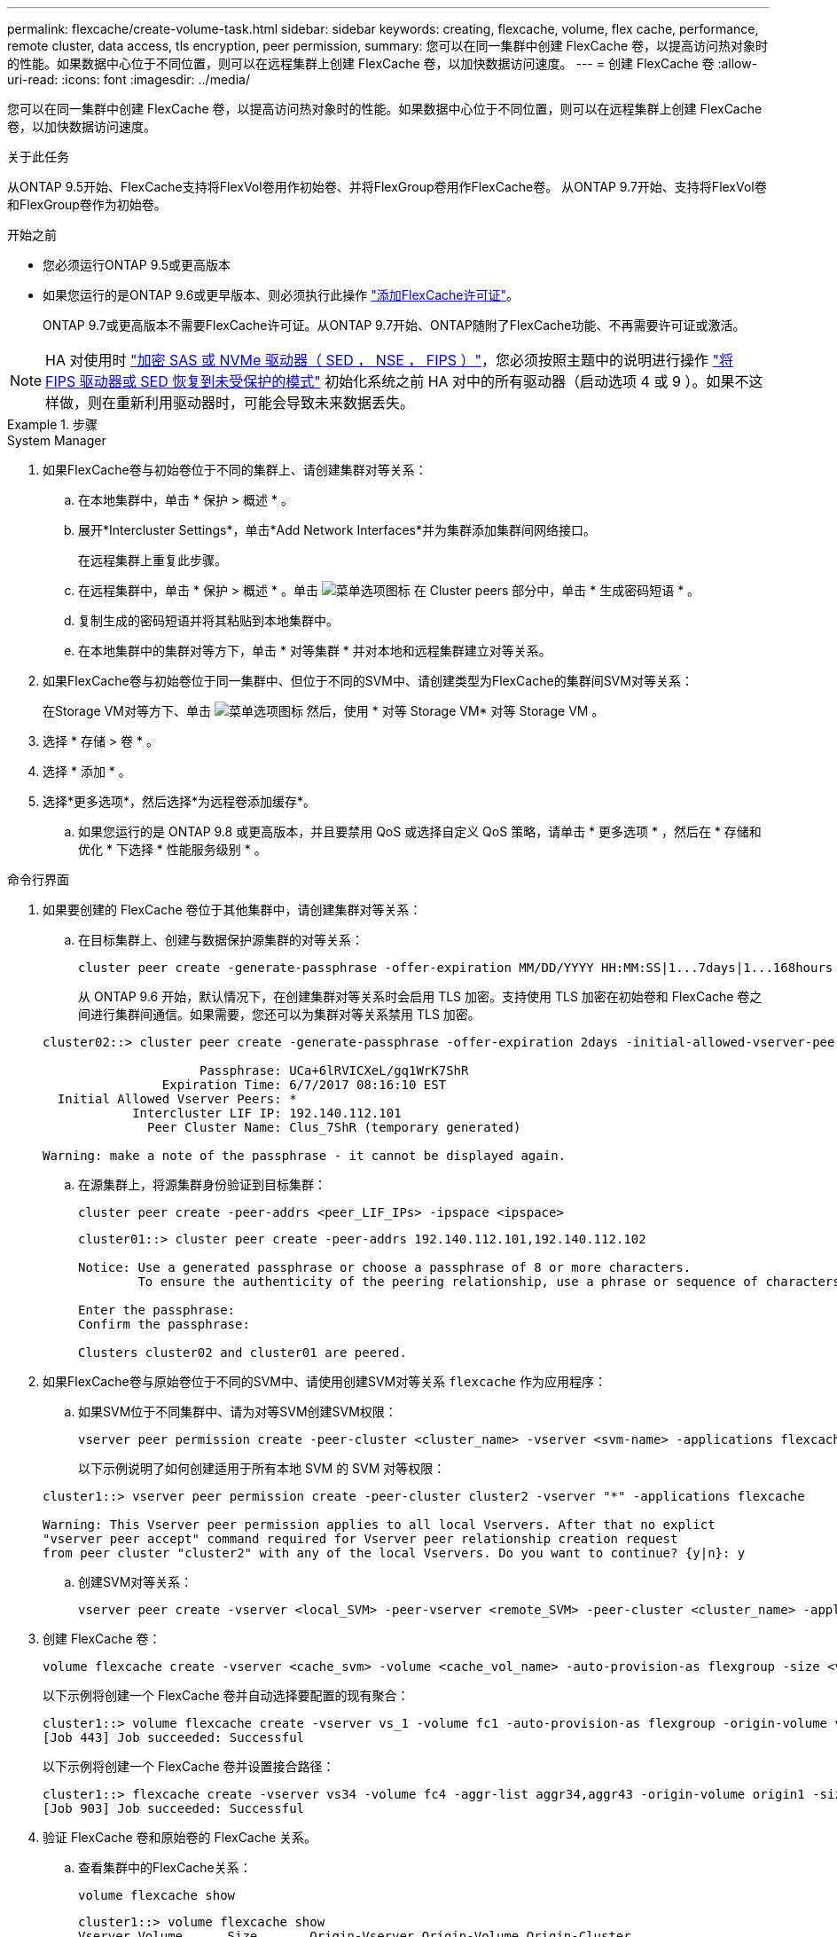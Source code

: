 ---
permalink: flexcache/create-volume-task.html 
sidebar: sidebar 
keywords: creating, flexcache, volume, flex cache, performance, remote cluster, data access, tls encryption, peer permission, 
summary: 您可以在同一集群中创建 FlexCache 卷，以提高访问热对象时的性能。如果数据中心位于不同位置，则可以在远程集群上创建 FlexCache 卷，以加快数据访问速度。 
---
= 创建 FlexCache 卷
:allow-uri-read: 
:icons: font
:imagesdir: ../media/


[role="lead"]
您可以在同一集群中创建 FlexCache 卷，以提高访问热对象时的性能。如果数据中心位于不同位置，则可以在远程集群上创建 FlexCache 卷，以加快数据访问速度。

.关于此任务
从ONTAP 9.5开始、FlexCache支持将FlexVol卷用作初始卷、并将FlexGroup卷用作FlexCache卷。  从ONTAP 9.7开始、支持将FlexVol卷和FlexGroup卷作为初始卷。

.开始之前
* 您必须运行ONTAP 9.5或更高版本
* 如果您运行的是ONTAP 9.6或更早版本、则必须执行此操作 link:https://docs.netapp.com/us-en/ontap/system-admin/install-license-task.html["添加FlexCache许可证"]。
+
ONTAP 9.7或更高版本不需要FlexCache许可证。从ONTAP 9.7开始、ONTAP随附了FlexCache功能、不再需要许可证或激活。 




NOTE: HA 对使用时 link:https://docs.netapp.com/us-en/ontap/encryption-at-rest/support-storage-encryption-concept.html["加密 SAS 或 NVMe 驱动器（ SED ， NSE ， FIPS ）"]，您必须按照主题中的说明进行操作 link:https://docs.netapp.com/us-en/ontap/encryption-at-rest/return-seds-unprotected-mode-task.html["将 FIPS 驱动器或 SED 恢复到未受保护的模式"] 初始化系统之前 HA 对中的所有驱动器（启动选项 4 或 9 ）。如果不这样做，则在重新利用驱动器时，可能会导致未来数据丢失。

.步骤
[role="tabbed-block"]
====
.System Manager
--
. 如果FlexCache卷与初始卷位于不同的集群上、请创建集群对等关系：
+
.. 在本地集群中，单击 * 保护 > 概述 * 。
.. 展开*Intercluster Settings*，单击*Add Network Interfaces*并为集群添加集群间网络接口。
+
在远程集群上重复此步骤。

.. 在远程集群中，单击 * 保护 > 概述 * 。单击 image:icon_kabob.gif["菜单选项图标"] 在 Cluster peers 部分中，单击 * 生成密码短语 * 。
.. 复制生成的密码短语并将其粘贴到本地集群中。
.. 在本地集群中的集群对等方下，单击 * 对等集群 * 并对本地和远程集群建立对等关系。


. 如果FlexCache卷与初始卷位于同一集群中、但位于不同的SVM中、请创建类型为FlexCache的集群间SVM对等关系：
+
在Storage VM对等方下、单击 image:icon_kabob.gif["菜单选项图标"] 然后，使用 * 对等 Storage VM* 对等 Storage VM 。

. 选择 * 存储 > 卷 * 。
. 选择 * 添加 * 。
. 选择*更多选项*，然后选择*为远程卷添加缓存*。
+
.. 如果您运行的是 ONTAP 9.8 或更高版本，并且要禁用 QoS 或选择自定义 QoS 策略，请单击 * 更多选项 * ，然后在 * 存储和优化 * 下选择 * 性能服务级别 * 。




--
.命令行界面
--
. 如果要创建的 FlexCache 卷位于其他集群中，请创建集群对等关系：
+
.. 在目标集群上、创建与数据保护源集群的对等关系：
+
[source, cli]
----
cluster peer create -generate-passphrase -offer-expiration MM/DD/YYYY HH:MM:SS|1...7days|1...168hours -peer-addrs <peer_LIF_IPs> -initial-allowed-vserver-peers <svm_name>,..|* -ipspace <ipspace_name>
----
+
从 ONTAP 9.6 开始，默认情况下，在创建集群对等关系时会启用 TLS 加密。支持使用 TLS 加密在初始卷和 FlexCache 卷之间进行集群间通信。如果需要，您还可以为集群对等关系禁用 TLS 加密。

+
[listing]
----
cluster02::> cluster peer create -generate-passphrase -offer-expiration 2days -initial-allowed-vserver-peers *

                     Passphrase: UCa+6lRVICXeL/gq1WrK7ShR
                Expiration Time: 6/7/2017 08:16:10 EST
  Initial Allowed Vserver Peers: *
            Intercluster LIF IP: 192.140.112.101
              Peer Cluster Name: Clus_7ShR (temporary generated)

Warning: make a note of the passphrase - it cannot be displayed again.
----
.. 在源集群上，将源集群身份验证到目标集群：
+
[source, cli]
----
cluster peer create -peer-addrs <peer_LIF_IPs> -ipspace <ipspace>
----
+
[listing]
----
cluster01::> cluster peer create -peer-addrs 192.140.112.101,192.140.112.102

Notice: Use a generated passphrase or choose a passphrase of 8 or more characters.
        To ensure the authenticity of the peering relationship, use a phrase or sequence of characters that would be hard to guess.

Enter the passphrase:
Confirm the passphrase:

Clusters cluster02 and cluster01 are peered.
----


. 如果FlexCache卷与原始卷位于不同的SVM中、请使用创建SVM对等关系 `flexcache` 作为应用程序：
+
.. 如果SVM位于不同集群中、请为对等SVM创建SVM权限：
+
[source, cli]
----
vserver peer permission create -peer-cluster <cluster_name> -vserver <svm-name> -applications flexcache
----
+
以下示例说明了如何创建适用于所有本地 SVM 的 SVM 对等权限：

+
[listing]
----
cluster1::> vserver peer permission create -peer-cluster cluster2 -vserver "*" -applications flexcache

Warning: This Vserver peer permission applies to all local Vservers. After that no explict
"vserver peer accept" command required for Vserver peer relationship creation request
from peer cluster "cluster2" with any of the local Vservers. Do you want to continue? {y|n}: y
----
.. 创建SVM对等关系：
+
[source, cli]
----
vserver peer create -vserver <local_SVM> -peer-vserver <remote_SVM> -peer-cluster <cluster_name> -applications flexcache
----


. 创建 FlexCache 卷：
+
[source, cli]
----
volume flexcache create -vserver <cache_svm> -volume <cache_vol_name> -auto-provision-as flexgroup -size <vol_size> -origin-vserver <origin_svm> -origin-volume <origin_vol_name>
----
+
以下示例将创建一个 FlexCache 卷并自动选择要配置的现有聚合：

+
[listing]
----
cluster1::> volume flexcache create -vserver vs_1 -volume fc1 -auto-provision-as flexgroup -origin-volume vol_1 -size 160MB -origin-vserver vs_1
[Job 443] Job succeeded: Successful
----
+
以下示例将创建一个 FlexCache 卷并设置接合路径：

+
[listing]
----
cluster1::> flexcache create -vserver vs34 -volume fc4 -aggr-list aggr34,aggr43 -origin-volume origin1 -size 400m -junction-path /fc4
[Job 903] Job succeeded: Successful
----
. 验证 FlexCache 卷和原始卷的 FlexCache 关系。
+
.. 查看集群中的FlexCache关系：
+
[source, cli]
----
volume flexcache show
----
+
[listing]
----
cluster1::> volume flexcache show
Vserver Volume      Size       Origin-Vserver Origin-Volume Origin-Cluster
------- ----------- ---------- -------------- ------------- --------------
vs_1    fc1         160MB      vs_1           vol_1           cluster1
----
.. 查看初始集群中的所有FlexCache关系：
 +
`volume flexcache origin show-caches`
+
[listing]
----
cluster::> volume flexcache origin show-caches
Origin-Vserver Origin-Volume   Cache-Vserver    Cache-Volume   Cache-Cluster
-------------- --------------- ---------------  -------------- ---------------
vs0            ovol1           vs1              cfg1           clusA
vs0            ovol1           vs2              cfg2           clusB
vs_1           vol_1           vs_1             fc1            cluster1
----




--
====


== 结果

已成功创建 FlexCache 卷。客户端可以使用 FlexCache 卷的接合路径挂载卷。

.相关信息
link:../peering/index.html["集群和 SVM 对等"]

